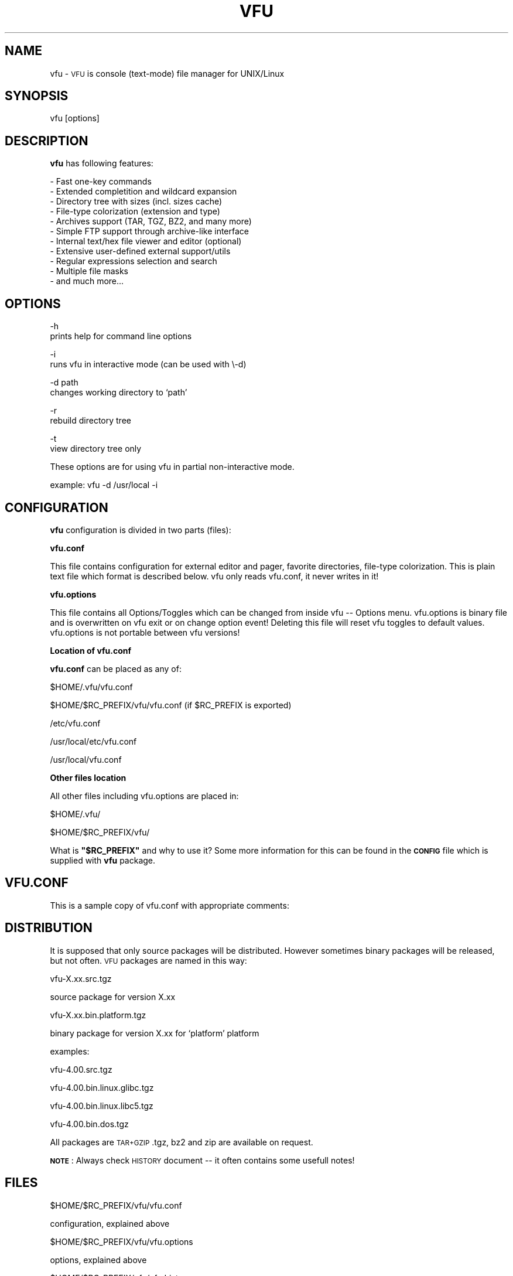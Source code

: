 .\" Automatically generated by Pod::Man version 1.15
.\" Mon Apr 28 20:27:08 2003
.\"
.\" Standard preamble:
.\" ======================================================================
.de Sh \" Subsection heading
.br
.if t .Sp
.ne 5
.PP
\fB\\$1\fR
.PP
..
.de Sp \" Vertical space (when we can't use .PP)
.if t .sp .5v
.if n .sp
..
.de Ip \" List item
.br
.ie \\n(.$>=3 .ne \\$3
.el .ne 3
.IP "\\$1" \\$2
..
.de Vb \" Begin verbatim text
.ft CW
.nf
.ne \\$1
..
.de Ve \" End verbatim text
.ft R

.fi
..
.\" Set up some character translations and predefined strings.  \*(-- will
.\" give an unbreakable dash, \*(PI will give pi, \*(L" will give a left
.\" double quote, and \*(R" will give a right double quote.  | will give a
.\" real vertical bar.  \*(C+ will give a nicer C++.  Capital omega is used
.\" to do unbreakable dashes and therefore won't be available.  \*(C` and
.\" \*(C' expand to `' in nroff, nothing in troff, for use with C<>
.tr \(*W-|\(bv\*(Tr
.ds C+ C\v'-.1v'\h'-1p'\s-2+\h'-1p'+\s0\v'.1v'\h'-1p'
.ie n \{\
.    ds -- \(*W-
.    ds PI pi
.    if (\n(.H=4u)&(1m=24u) .ds -- \(*W\h'-12u'\(*W\h'-12u'-\" diablo 10 pitch
.    if (\n(.H=4u)&(1m=20u) .ds -- \(*W\h'-12u'\(*W\h'-8u'-\"  diablo 12 pitch
.    ds L" ""
.    ds R" ""
.    ds C` ""
.    ds C' ""
'br\}
.el\{\
.    ds -- \|\(em\|
.    ds PI \(*p
.    ds L" ``
.    ds R" ''
'br\}
.\"
.\" If the F register is turned on, we'll generate index entries on stderr
.\" for titles (.TH), headers (.SH), subsections (.Sh), items (.Ip), and
.\" index entries marked with X<> in POD.  Of course, you'll have to process
.\" the output yourself in some meaningful fashion.
.if \nF \{\
.    de IX
.    tm Index:\\$1\t\\n%\t"\\$2"
..
.    nr % 0
.    rr F
.\}
.\"
.\" For nroff, turn off justification.  Always turn off hyphenation; it
.\" makes way too many mistakes in technical documents.
.hy 0
.if n .na
.\"
.\" Accent mark definitions (@(#)ms.acc 1.5 88/02/08 SMI; from UCB 4.2).
.\" Fear.  Run.  Save yourself.  No user-serviceable parts.
.bd B 3
.    \" fudge factors for nroff and troff
.if n \{\
.    ds #H 0
.    ds #V .8m
.    ds #F .3m
.    ds #[ \f1
.    ds #] \fP
.\}
.if t \{\
.    ds #H ((1u-(\\\\n(.fu%2u))*.13m)
.    ds #V .6m
.    ds #F 0
.    ds #[ \&
.    ds #] \&
.\}
.    \" simple accents for nroff and troff
.if n \{\
.    ds ' \&
.    ds ` \&
.    ds ^ \&
.    ds , \&
.    ds ~ ~
.    ds /
.\}
.if t \{\
.    ds ' \\k:\h'-(\\n(.wu*8/10-\*(#H)'\'\h"|\\n:u"
.    ds ` \\k:\h'-(\\n(.wu*8/10-\*(#H)'\`\h'|\\n:u'
.    ds ^ \\k:\h'-(\\n(.wu*10/11-\*(#H)'^\h'|\\n:u'
.    ds , \\k:\h'-(\\n(.wu*8/10)',\h'|\\n:u'
.    ds ~ \\k:\h'-(\\n(.wu-\*(#H-.1m)'~\h'|\\n:u'
.    ds / \\k:\h'-(\\n(.wu*8/10-\*(#H)'\z\(sl\h'|\\n:u'
.\}
.    \" troff and (daisy-wheel) nroff accents
.ds : \\k:\h'-(\\n(.wu*8/10-\*(#H+.1m+\*(#F)'\v'-\*(#V'\z.\h'.2m+\*(#F'.\h'|\\n:u'\v'\*(#V'
.ds 8 \h'\*(#H'\(*b\h'-\*(#H'
.ds o \\k:\h'-(\\n(.wu+\w'\(de'u-\*(#H)/2u'\v'-.3n'\*(#[\z\(de\v'.3n'\h'|\\n:u'\*(#]
.ds d- \h'\*(#H'\(pd\h'-\w'~'u'\v'-.25m'\f2\(hy\fP\v'.25m'\h'-\*(#H'
.ds D- D\\k:\h'-\w'D'u'\v'-.11m'\z\(hy\v'.11m'\h'|\\n:u'
.ds th \*(#[\v'.3m'\s+1I\s-1\v'-.3m'\h'-(\w'I'u*2/3)'\s-1o\s+1\*(#]
.ds Th \*(#[\s+2I\s-2\h'-\w'I'u*3/5'\v'-.3m'o\v'.3m'\*(#]
.ds ae a\h'-(\w'a'u*4/10)'e
.ds Ae A\h'-(\w'A'u*4/10)'E
.    \" corrections for vroff
.if v .ds ~ \\k:\h'-(\\n(.wu*9/10-\*(#H)'\s-2\u~\d\s+2\h'|\\n:u'
.if v .ds ^ \\k:\h'-(\\n(.wu*10/11-\*(#H)'\v'-.4m'^\v'.4m'\h'|\\n:u'
.    \" for low resolution devices (crt and lpr)
.if \n(.H>23 .if \n(.V>19 \
\{\
.    ds : e
.    ds 8 ss
.    ds o a
.    ds d- d\h'-1'\(ga
.    ds D- D\h'-1'\(hy
.    ds th \o'bp'
.    ds Th \o'LP'
.    ds ae ae
.    ds Ae AE
.\}
.rm #[ #] #H #V #F C
.\" ======================================================================
.\"
.IX Title "VFU 1"
.TH VFU 1 "Version 4.00" "2002-11-27" "VFU File Manager"
.UC
.SH "NAME"
vfu \- \s-1VFU\s0 is console (text-mode) file manager for UNIX/Linux
.SH "SYNOPSIS"
.IX Header "SYNOPSIS"
vfu [options]
.SH "DESCRIPTION"
.IX Header "DESCRIPTION"
\&\fBvfu\fR has following features:
.PP
.Vb 11
\& - Fast one-key commands
\& - Extended completition and wildcard expansion
\& - Directory tree with sizes (incl. sizes cache)
\& - File-type colorization (extension and type)
\& - Archives support (TAR, TGZ, BZ2, and many more)
\& - Simple FTP support through archive-like interface
\& - Internal text/hex file viewer and editor (optional)
\& - Extensive user-defined external support/utils
\& - Regular expressions selection and search
\& - Multiple file masks
\& - and much more...
.Ve
.SH "OPTIONS"
.IX Header "OPTIONS"
.Vb 2
\& \-h
\&prints help for command line options
.Ve
.Vb 2
\& \-i
\&runs vfu in interactive mode (can be used with \e-d)
.Ve
.Vb 2
\& \-d path
\&changes working directory to `path'
.Ve
.Vb 2
\& \-r
\&rebuild directory tree
.Ve
.Vb 2
\& \-t
\&view directory tree only
.Ve
These options are for using vfu in partial non-interactive mode.
.PP
.Vb 1
\& example: vfu \-d /usr/local \-i
.Ve
.SH "CONFIGURATION"
.IX Header "CONFIGURATION"
\&\fBvfu\fR
configuration is divided in two parts (files):
.PP
\&\fBvfu.conf\fR
.PP
This file contains configuration for external editor and pager, favorite
directories, file-type colorization. This is plain text file which format
is described below. vfu only reads vfu.conf, it never writes in it!
.PP
\&\fBvfu.options\fR
.PP
This file contains all Options/Toggles which can be changed from inside
vfu \*(-- Options menu. vfu.options is binary file and is overwritten on
vfu exit or on change option event! Deleting this file will reset vfu
toggles to default values. vfu.options is not portable between vfu
versions!
.Sh "Location of vfu.conf"
.IX Subsection "Location of vfu.conf"
\&\fBvfu.conf\fR can be placed as any of:
.PP
.Vb 1
\& $HOME/.vfu/vfu.conf
.Ve
.Vb 1
\& $HOME/$RC_PREFIX/vfu/vfu.conf  (if $RC_PREFIX is exported)
.Ve
.Vb 1
\& /etc/vfu.conf
.Ve
.Vb 1
\& /usr/local/etc/vfu.conf
.Ve
.Vb 1
\& /usr/local/vfu.conf
.Ve
.Sh "Other files location"
.IX Subsection "Other files location"
All other files including vfu.options are placed in:
.PP
.Vb 1
\& $HOME/.vfu/
.Ve
.Vb 1
\& $HOME/$RC_PREFIX/vfu/
.Ve
What is \fB\f(CB\*(C`$RC_PREFIX\*(C'\fB\fR and why to use it? Some more information for
this can be found in the \fB\s-1CONFIG\s0\fR file which is supplied with
\&\fBvfu\fR package.
.SH "VFU.CONF"
.IX Header "VFU.CONF"
This is a sample copy of vfu.conf with appropriate comments:
.SH "DISTRIBUTION"
.IX Header "DISTRIBUTION"
It is supposed that only source packages will be distributed.
However sometimes binary packages will be released, but not often.
\&\s-1VFU\s0 packages are named in this way:
.PP
.Vb 1
\& vfu-X.xx.src.tgz
.Ve
source package for version X.xx
.PP
.Vb 1
\& vfu-X.xx.bin.platform.tgz
.Ve
binary package for version X.xx for `platform' platform
.PP
examples:
.PP
.Vb 1
\& vfu-4.00.src.tgz
.Ve
.Vb 1
\& vfu-4.00.bin.linux.glibc.tgz
.Ve
.Vb 1
\& vfu-4.00.bin.linux.libc5.tgz
.Ve
.Vb 1
\& vfu-4.00.bin.dos.tgz
.Ve
All packages are \s-1TAR+GZIP\s0 .tgz, bz2 and zip are available on request.
.PP
\&\fB\s-1NOTE\s0\fR:
Always check \s-1HISTORY\s0 document \*(-- it often
contains some usefull notes!
.SH "FILES"
.IX Header "FILES"
.Vb 1
\& $HOME/$RC_PREFIX/vfu/vfu.conf
.Ve
configuration, explained above
.PP
.Vb 1
\& $HOME/$RC_PREFIX/vfu/vfu.options
.Ve
options, explained above
.PP
.Vb 1
\& $HOME/$RC_PREFIX/vfu/vfu.history
.Ve
contains history lines
.PP
.Vb 1
\& $HOME/$RC_PREFIX/vfu/vfu.tree
.Ve
contains directory tree
.PP
If you don't set \f(CW$RC_PREFIX\fR configuration files are:
.PP
.Vb 4
\& $HOME/.vfu/vfu.conf
\& $HOME/.vfu/vfu.options
\& $HOME/.vfu/vfu.history
\& $HOME/.vfu/vfu.tree
.Ve
.SH "TODO"
.IX Header "TODO"
see the \s-1TODO\s0 file
.SH "BUGS"
.IX Header "BUGS"
unknown
.SH "AUTHOR"
.IX Header "AUTHOR"
.Vb 4
\& Vladi Belperchinov-Shabanski "Cade"
\& <cade@biscom.net> <cade@datamax.bg>
\& http://cade.datamax.bg/
\& http://cade.datamax.bg/vfu/
.Ve
